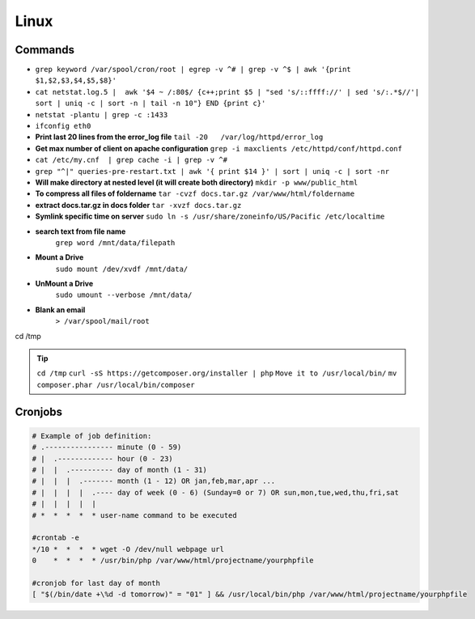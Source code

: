 .. _linux:

Linux
============

Commands
---------
* ``grep keyword /var/spool/cron/root | egrep -v ^# | grep -v ^$ | awk '{print $1,$2,$3,$4,$5,$8}'``
* ``cat netstat.log.5 |  awk '$4 ~ /:80$/ {c++;print $5 | "sed 's/::ffff://' | sed 's/:.*$//'| sort | uniq -c | sort -n | tail -n 10"} END {print c}'``
* ``netstat -plantu | grep -c :1433``
* ``ifconfig eth0``
* **Print last 20 lines from the error_log file**
  ``tail -20   /var/log/httpd/error_log``
* **Get max number of client on apache configuration**
  ``grep -i maxclients /etc/httpd/conf/httpd.conf``
* ``cat /etc/my.cnf  | grep cache -i | grep -v ^#``
* ``grep "^|" queries-pre-restart.txt | awk '{ print $14 }' | sort | uniq -c | sort -nr``
* **Will make directory at nested level (it will create both directory)**
  ``mkdir -p www/public_html``
* **To compress all files of foldername**
  ``tar -cvzf docs.tar.gz /var/www/html/foldername``
* **extract docs.tar.gz in docs folder**
  ``tar -xvzf docs.tar.gz``
* **Symlink specific time on server**
  ``sudo ln -s /usr/share/zoneinfo/US/Pacific /etc/localtime``
* **search text from file name**
	``grep word /mnt/data/filepath``
* **Mount a Drive**
	``sudo mount /dev/xvdf /mnt/data/``
* **UnMount a Drive**
	``sudo umount --verbose /mnt/data/``
* **Blank an email**
	``> /var/spool/mail/root``

cd /tmp

.. Tip::
		``cd /tmp``
		``curl -sS https://getcomposer.org/installer | php``
		``Move it to /usr/local/bin/``
		``mv composer.phar /usr/local/bin/composer``



Cronjobs
--------
.. code-block:: bash

	# Example of job definition:
	# .---------------- minute (0 - 59)
	# |  .------------- hour (0 - 23)
	# |  |  .---------- day of month (1 - 31)
	# |  |  |  .------- month (1 - 12) OR jan,feb,mar,apr ...
	# |  |  |  |  .---- day of week (0 - 6) (Sunday=0 or 7) OR sun,mon,tue,wed,thu,fri,sat
	# |  |  |  |  |
	# *  *  *  *  * user-name command to be executed

	#crontab -e
	*/10 *  *  *  * wget -O /dev/null webpage url
	0    *  *  *  * /usr/bin/php /var/www/html/projectname/yourphpfile

	#cronjob for last day of month
	[ "$(/bin/date +\%d -d tomorrow)" = "01" ] && /usr/local/bin/php /var/www/html/projectname/yourphpfile